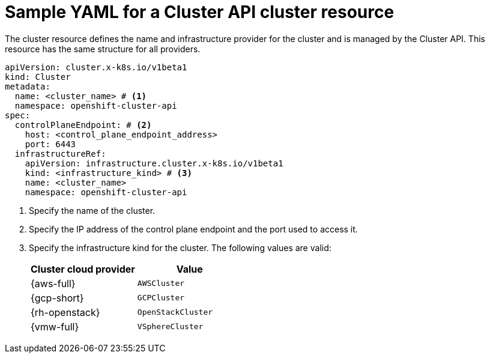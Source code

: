 // Module included in the following assemblies:
//
// * machine_management/cluster_api_machine_management/cluster-api-getting-started.adoc

:_mod-docs-content-type: REFERENCE
[id="capi-yaml-cluster_{context}"]
= Sample YAML for a Cluster API cluster resource

The cluster resource defines the name and infrastructure provider for the cluster and is managed by the Cluster API.
This resource has the same structure for all providers.

[source,yaml]
----
apiVersion: cluster.x-k8s.io/v1beta1
kind: Cluster
metadata:
  name: <cluster_name> # <1>
  namespace: openshift-cluster-api
spec:
  controlPlaneEndpoint: # <2>
    host: <control_plane_endpoint_address>
    port: 6443
  infrastructureRef:
    apiVersion: infrastructure.cluster.x-k8s.io/v1beta1
    kind: <infrastructure_kind> # <3>
    name: <cluster_name>
    namespace: openshift-cluster-api
----
<1> Specify the name of the cluster.
<2> Specify the IP address of the control plane endpoint and the port used to access it.
<3> Specify the infrastructure kind for the cluster.
The following values are valid:
+
|====
|Cluster cloud provider |Value

|{aws-full}
|`AWSCluster`

|{gcp-short}
|`GCPCluster`

|{rh-openstack}
|`OpenStackCluster`

|{vmw-full}
|`VSphereCluster`

|====